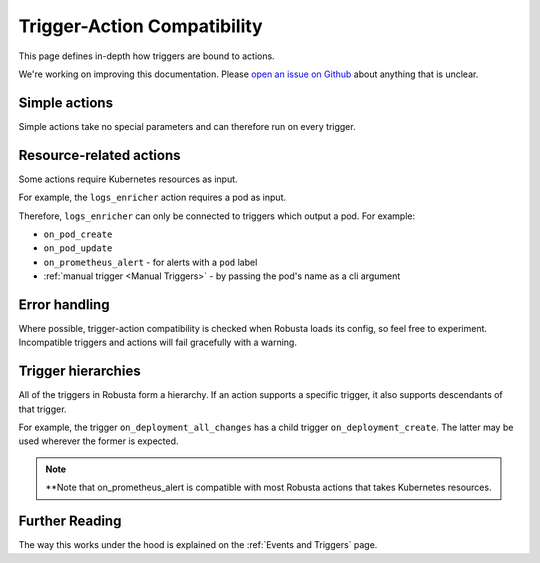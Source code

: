 Trigger-Action Compatibility
################################

This page defines in-depth how triggers are bound to actions.

We're working on improving this documentation.
Please `open an issue on Github <https://github.com/robusta-dev/robusta/issues/new?assignees=&labels=&template=other.md&title=>`_ about anything that is unclear.

Simple actions
-----------------

Simple actions take no special parameters and can therefore run on every trigger.

Resource-related actions
--------------------------

Some actions require Kubernetes resources as input.

For example, the ``logs_enricher`` action requires a pod as input.

Therefore, ``logs_enricher`` can only be connected to triggers which output a pod. For example:

* ``on_pod_create``
* ``on_pod_update``
* ``on_prometheus_alert`` - for alerts with a ``pod`` label
* :ref:`manual trigger <Manual Triggers>` - by passing the pod's name as a cli argument

Error handling
-----------------

Where possible, trigger-action compatibility is checked when Robusta loads its config, so feel free to experiment.
Incompatible triggers and actions will fail gracefully with a warning.

Trigger hierarchies
-------------------------------

All of the triggers in Robusta form a hierarchy. If an action supports a specific trigger, it also supports
descendants of that trigger.

For example, the trigger ``on_deployment_all_changes`` has a child trigger ``on_deployment_create``.
The latter may be used wherever the former is expected.


.. graphviz::

    digraph trigger_inheritance {
        bgcolor=transparent;
        rankdir=LR;
        size="8.0, 12.0";
        node [fillcolor=white,fontname="Vera Sans, DejaVu Sans, Liberation Sans, Arial, Helvetica, sans",fontsize=10,height=0.25,shape=box,style="setlinewidth(0.5),filled"]
        "on_schedule";
        "on_prometheus_alert**";
        "on_kubernetes_any_resource_all_changes";
        "on_deployment_all_changes";
        "on_deployment_create";
        "on_deployment_update";
        "on_deployment_delete";
        "on_deployment_all_changes" -> "on_deployment_create" [arrowsize=0.5,style="setlinewidth(0.5)"];
        "on_deployment_all_changes" -> "on_deployment_update" [arrowsize=0.5,style="setlinewidth(0.5)"];
        "on_deployment_all_changes" -> "on_deployment_delete" [arrowsize=0.5,style="setlinewidth(0.5)"];
        "on_kubernetes_any_resource_all_changes" -> "on_deployment_all_changes" [arrowsize=0.5,style="setlinewidth(0.5)"];
    }

.. note::

    **Note that on_prometheus_alert is compatible with most Robusta actions that takes Kubernetes resources.

Further Reading
-----------------
The way this works under the hood is explained on the :ref:`Events and Triggers` page.

